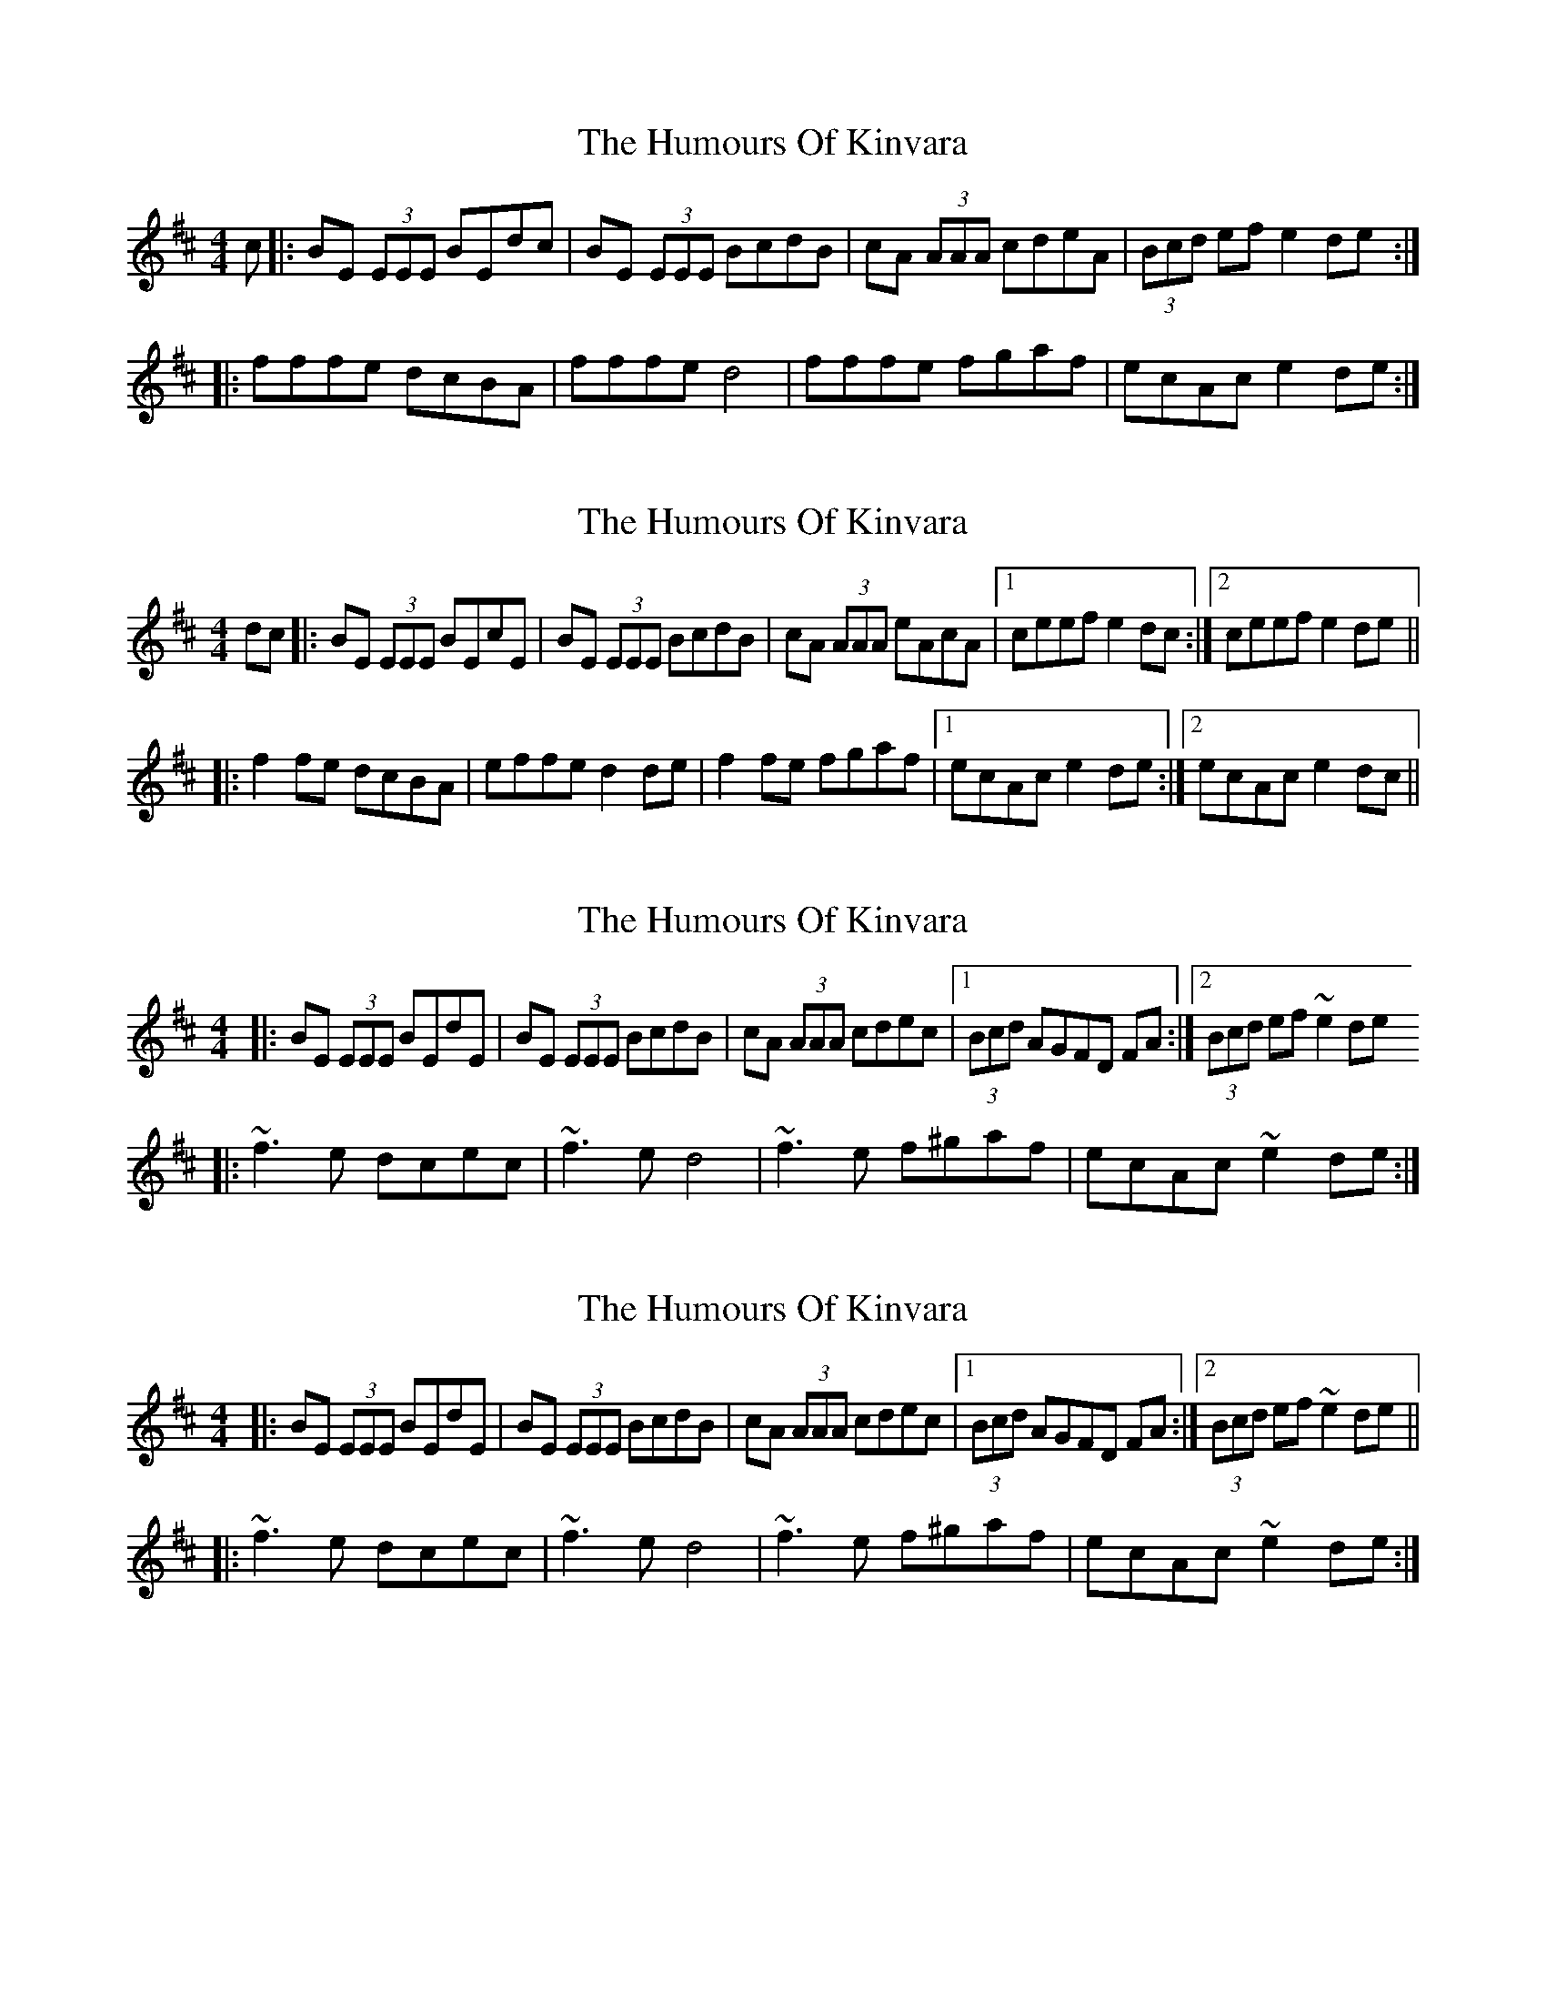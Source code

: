 X: 1
T: Humours Of Kinvara, The
Z: avast
S: https://thesession.org/tunes/294#setting294
R: reel
M: 4/4
L: 1/8
K: Edor
c|:BE (3EEE BEdc|BE (3EEE BcdB|cA (3AAA cdeA|(3Bcd ef e2de:|
|:fffe dcBA|fffe d4|fffe fgaf|ecAc e2de:|
X: 2
T: Humours Of Kinvara, The
Z: dafydd
S: https://thesession.org/tunes/294#setting2150
R: reel
M: 4/4
L: 1/8
K: Dmaj
dc|:BE (3EEE BEcE|BE (3EEE BcdB|cA (3AAA eAcA|1ceef e2dc:|2ceef e2de||
|:f2 fe dcBA|effe d2 de|f2 fe fgaf|1ecAc e2de:|2ecAc e2 dc||
X: 3
T: Humours Of Kinvara, The
Z: 52Paddy
S: https://thesession.org/tunes/294#setting15531
R: reel
M: 4/4
L: 1/8
K: Edor
|:BE (3EEE BEdE|BE (3EEE BcdB|cA (3AAA cdec|1(3Bcd AGFD FA:|2(3Bcd ef ~e2 de|:~f3e dcec|~f3e d4|~f3e f^gaf|ecAc ~e2de:|
X: 4
T: Humours Of Kinvara, The
Z: 52Paddy
S: https://thesession.org/tunes/294#setting13048
R: reel
M: 4/4
L: 1/8
K: Edor
|:BE (3EEE BEdE|BE (3EEE BcdB|cA (3AAA cdec|1(3Bcd AGFD FA:|2(3Bcd ef ~e2 de||
|:~f3e dcec|~f3e d4|~f3e f^gaf|ecAc ~e2de:|
X: 5
T: Humours Of Kinvara, The
Z: Kevin Rietmann
S: https://thesession.org/tunes/294#setting22669
R: reel
M: 4/4
L: 1/8
K: Edor
cA|:BE (3EEE BEdE|BE (3EEE BEdE|cA (3AAA AcAe|1ceef e2cA:|2ceef ~e2 cA||
|:Affe dcBA|~f3e d3e|~f3e fgaf|1ecAc ~e2cA:|2ecAc ~e2||
X: 6
T: Humours Of Kinvara, The
Z: Ian Varley
S: https://thesession.org/tunes/294#setting28290
R: reel
M: 4/4
L: 1/8
K: Gmaj
AD~D2 ADBD | AD~D2 ADcA | BG~G2 BGdG |1 Bdde d2 cB :|2Bdde d2cA||
Geed cBAG | ceed ~c3d | ~e3d efge |1 dBGB d2 cA :|2 dBGB d2 cB ||
X: 7
T: Humours Of Kinvara, The
Z: pipersgrip
S: https://thesession.org/tunes/294#setting29988
R: reel
M: 4/4
L: 1/8
K: Edor
dc|:BE ~E2 BEdE|BE ~E2 BcdB|cA ~A2 cAeA|1(3Bcd efe2dc:|2(3Bcd efe2de||
|:~f3e dcBA|effe d2de|~f3e fgaf|1ecAc ~e2de:|2ecAc e2dc|B4||
